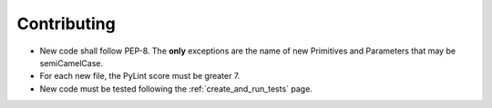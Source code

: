 
Contributing
============

-  New code shall follow PEP-8. The **only** exceptions are the name of
   new Primitives and Parameters that may be semiCamelCase.

-  For each new file, the PyLint score must be greater 7.

-  New code must be tested following the :ref:`create_and_run_tests` page.
